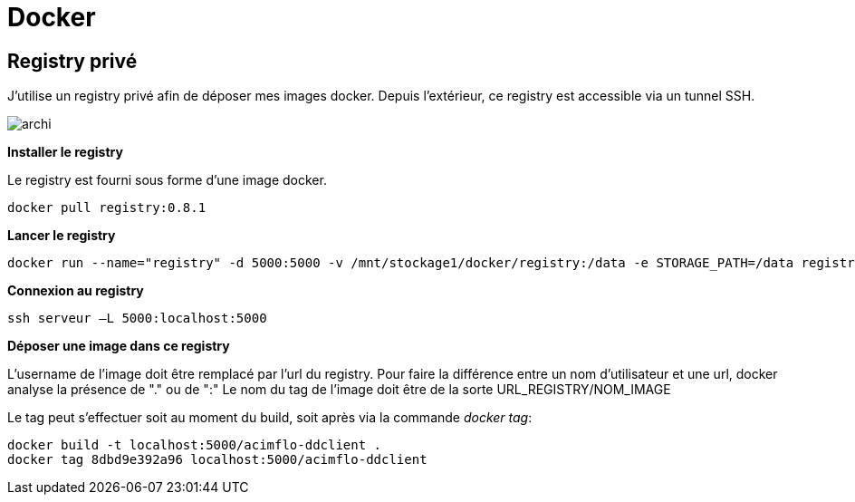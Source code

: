 = Docker

== Registry privé

J'utilise un registry privé afin de déposer mes images docker.
Depuis l'extérieur, ce registry est accessible via un tunnel SSH.

image::archi.png[align="center"]

**Installer le registry**

Le registry est fourni sous forme d'une image docker.

  docker pull registry:0.8.1

**Lancer le registry**

    docker run --name="registry" -d 5000:5000 -v /mnt/stockage1/docker/registry:/data -e STORAGE_PATH=/data registry:0.8.1

    
**Connexion au registry**

    ssh serveur –L 5000:localhost:5000

    
**Déposer une image dans ce registry**

L'username de l'image doit être remplacé par l'url du registry. Pour faire la différence entre un nom d'utilisateur et une url, docker analyse la présence de "." ou de ":"
Le nom du tag de l'image doit être de la sorte URL_REGISTRY/NOM_IMAGE

Le tag peut s'effectuer soit au moment du build, soit après via la commande _docker tag_:
   
   docker build -t localhost:5000/acimflo-ddclient .
   docker tag 8dbd9e392a96 localhost:5000/acimflo-ddclient